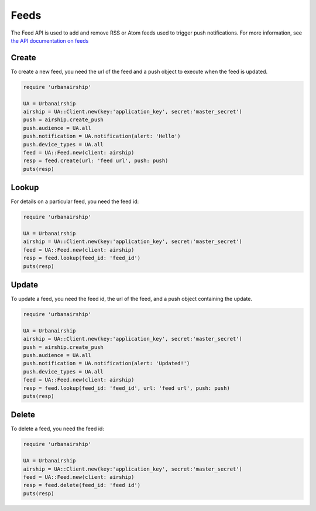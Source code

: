 Feeds
=====

The Feed API is used to add and remove RSS or Atom feeds used to trigger push notifications.
For more information, see `the API documentation on feeds
<http://docs.urbanairship.com/api/ua.html#feeds>`_

Create
------

To create a new feed, you need the url of the feed and a push object to execute when the feed
is updated.

.. code-block:: ruby

    require 'urbanairship'

    UA = Urbanairship
    airship = UA::Client.new(key:'application_key', secret:'master_secret')
    push = airship.create_push
    push.audience = UA.all
    push.notification = UA.notification(alert: 'Hello')
    push.device_types = UA.all
    feed = UA::Feed.new(client: airship)
    resp = feed.create(url: 'feed url', push: push)
    puts(resp)


Lookup
------

For details on a particular feed, you need the feed id:

.. code-block:: ruby

    require 'urbanairship'

    UA = Urbanairship
    airship = UA::Client.new(key:'application_key', secret:'master_secret')
    feed = UA::Feed.new(client: airship)
    resp = feed.lookup(feed_id: 'feed_id')
    puts(resp)


Update
------

To update a feed, you need the feed id, the url of the feed, and a push object
containing the update.

.. code-block:: ruby

    require 'urbanairship'

    UA = Urbanairship
    airship = UA::Client.new(key:'application_key', secret:'master_secret')
    push = airship.create_push
    push.audience = UA.all
    push.notification = UA.notification(alert: 'Updated!')
    push.device_types = UA.all
    feed = UA::Feed.new(client: airship)
    resp = feed.lookup(feed_id: 'feed_id', url: 'feed url', push: push)
    puts(resp)


Delete
------

To delete a feed, you need the feed id:

.. code-block:: ruby

    require 'urbanairship'

    UA = Urbanairship
    airship = UA::Client.new(key:'application_key', secret:'master_secret')
    feed = UA::Feed.new(client: airship)
    resp = feed.delete(feed_id: 'feed id')
    puts(resp)
